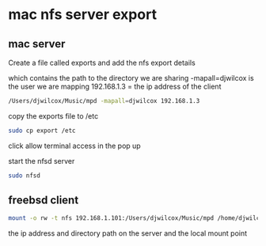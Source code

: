 #+STARTUP: content
#+OPTIONS: num:nil

* mac nfs server export

** mac server 
   
Create a file called exports and add the nfs export details

which contains the path to the directory we are sharing
-mapall=djwilcox is the user we are mapping
192.168.1.3 = the ip address of the client

#+BEGIN_SRC sh
/Users/djwilcox/Music/mpd -mapall=djwilcox 192.168.1.3
#+END_SRC

copy the exports file to /etc

#+BEGIN_SRC sh
sudo cp export /etc
#+END_SRC

click allow terminal access in the pop up

start the nfsd server

#+BEGIN_SRC sh
sudo nfsd
#+END_src

** freebsd client

#+BEGIN_SRC sh
mount -o rw -t nfs 192.168.1.101:/Users/djwilcox/Music/mpd /home/djwilcox/music
#+END_SRC

the ip address and directory path on the server and the local mount point

